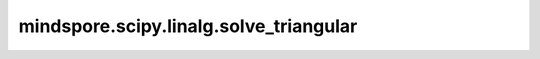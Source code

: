 mindspore.scipy.linalg.solve_triangular
=======================================

.. py:function:: mindspore.scipy.linalg.solve_triangular(a, b, trans=0, lower=False, unit_diagonal=False, overwrite_b=False, debug=None, check_finite=True)

    假设 `a` 是一个三角矩阵，求等式系统 :math:`a x = b` 的解 `x` 。

    .. note::
        - `solve_triangular` 目前仅用于 `mindscience` 科学计算场景，尚不支持其他使用场景。
        - `solve_triangular` 尚不支持Windows平台。

    参数：
        - **a** (Tensor) - shape为 :math:`(*, M, M)` 的三角方阵，其中 :math:`*` 表示零或者更多的Batch维度。
        - **b** (Tensor) - shape为 :math:`(*, M, N)` 或者 :math:`(*, M)` 的矩阵或向量。
        - **trans** (Union[int, str], 可选) - 求解系统的类型，默认值： ``0`` 。

          ========  =========
          trans值     求解系统
          ========  =========
          0 或 'N'  a x  = b
          1 或 'T'  a^T x = b
          2 或 'C'  a^H x = b
          ========  =========

        - **lower** (bool, 可选) - `a` 是否为下三角矩阵，默认值： ``False`` 。
        - **unit_diagonal** (bool, 可选) - 如果为 ``True``，那么 `a` 的对角线会被全部置为1，默认值： ``False`` 。
        - **overwrite_b** (bool, 可选) - 在MindSpore中，当前这个参数不起作用。默认值： ``False`` 。
        - **debug** (Any, 可选) - 在MindSpore中，当前这个参数不起作用。默认值： ``None`` 。
        - **check_finite** (bool, 可选) - 在MindSpore中，当前这个参数不起作用。默认值： ``True`` 。

    返回：
        Tensor，shape为 :math:`(*, M, N)` 或者 :math:`(*, M)` 的矩阵。:math:`a x = b` 等式的解，其中 `x` 的shape与 `b` 的shape相同。

    异常：
        - **ValueError** - 如果 `a` 的维度小于2。
        - **ValueError** - 如果 `a` 不是方阵。
        - **TypeError** - 如果 `a` 和 `b` 的数据类型不同。
        - **ValueError** - 如果 `a` 和 `b` 的shape不匹配。
        - **ValueError** - 如果 `trans` 不是 ``0`` 、 ``1``、 ``2``、 ``'N'``、 ``'T'`` 或 ``'C'`` 。